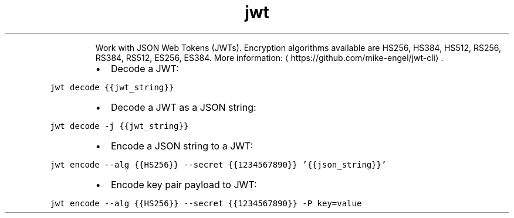 .TH jwt
.PP
.RS
Work with JSON Web Tokens (JWTs).
Encryption algorithms available are HS256, HS384, HS512, RS256, RS384, RS512, ES256, ES384.
More information: \[la]https://github.com/mike-engel/jwt-cli\[ra]\&.
.RE
.RS
.IP \(bu 2
Decode a JWT:
.RE
.PP
\fB\fCjwt decode {{jwt_string}}\fR
.RS
.IP \(bu 2
Decode a JWT as a JSON string:
.RE
.PP
\fB\fCjwt decode \-j {{jwt_string}}\fR
.RS
.IP \(bu 2
Encode a JSON string to a JWT:
.RE
.PP
\fB\fCjwt encode \-\-alg {{HS256}} \-\-secret {{1234567890}} '{{json_string}}'\fR
.RS
.IP \(bu 2
Encode key pair payload to JWT:
.RE
.PP
\fB\fCjwt encode \-\-alg {{HS256}} \-\-secret {{1234567890}} \-P key=value\fR

